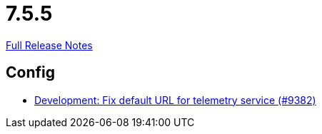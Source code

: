 // SPDX-FileCopyrightText: 2023 Artemis Changelog Contributors
//
// SPDX-License-Identifier: CC-BY-SA-4.0

= 7.5.5

link:https://github.com/ls1intum/Artemis/releases/tag/7.5.5[Full Release Notes]

== Config

* link:https://www.github.com/ls1intum/Artemis/commit/69931990fda738323e612bc4c6151c79a2659c6e/[Development: Fix default URL for telemetry service (#9382)]

